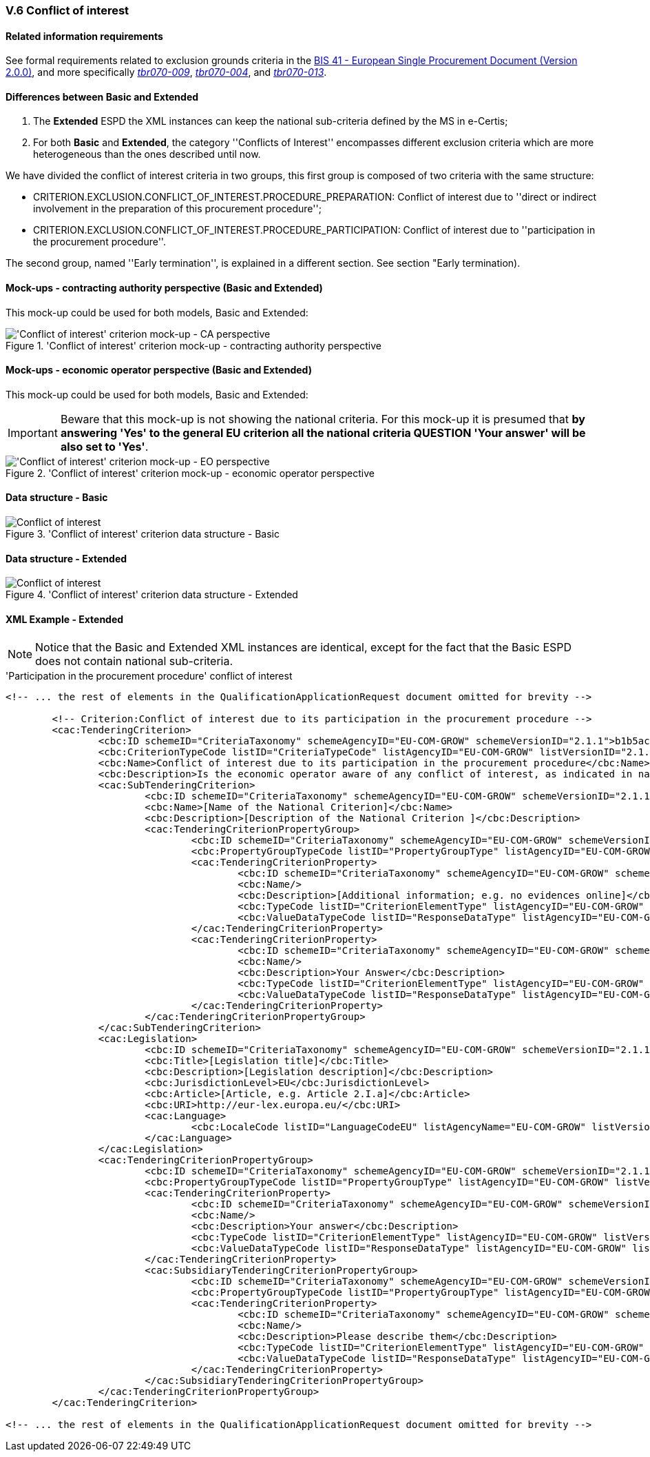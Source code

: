 
=== V.6 Conflict of interest

==== Related information requirements

See formal requirements related to exclusion grounds criteria in the http://wiki.ds.unipi.gr/pages/viewpage.action?pageId=44367916[BIS 41 - European Single Procurement Document (Version 2.0.0)], and more specifically http://wiki.ds.unipi.gr/pages/viewpage.action?pageId=44367916#tbr070-009[_tbr070-009_], http://wiki.ds.unipi.gr/pages/viewpage.action?pageId=44367916#tbr070-004[_tbr070-004_], and http://wiki.ds.unipi.gr/pages/viewpage.action?pageId=44367916#tbr070-013[_tbr070-013_].

==== Differences between Basic and Extended

. The *Extended* ESPD the XML instances can keep the national sub-criteria defined by the MS in  e-Certis;

. For both *Basic* and *Extended*, the category ''Conflicts of Interest'' encompasses different exclusion criteria which are more heterogeneous than the ones described until now. 

We have divided the conflict of interest criteria in two groups, this first group is composed of two criteria with the same structure: 

** CRITERION.EXCLUSION.CONFLICT_OF_INTEREST.PROCEDURE_PREPARATION: Conflict of interest due to ''direct or indirect involvement in the preparation of this procurement procedure'';

** CRITERION.EXCLUSION.CONFLICT_OF_INTEREST.PROCEDURE_PARTICIPATION: Conflict of interest due to ''participation in the procurement procedure''. 

The second group, named ''Early termination'', is explained in a different section. See section "Early termination).

==== Mock-ups - contracting authority perspective (*Basic* and *Extended*)

This mock-up could be used for both models, Basic and Extended:


.'Conflict of interest' criterion mock-up - contracting authority perspective
image::Conflict_of_interest_CA_mock-up.png['Conflict of interest' criterion mock-up - CA perspective, alt="'Conflict of interest' criterion mock-up - CA perspective", align="center"]

==== Mock-ups - economic operator perspective (*Basic* and *Extended*)

This mock-up could be used for both models, Basic and Extended:

[IMPORTANT]
====
Beware that this mock-up is not showing the national criteria. For this mock-up it is presumed that *by answering 'Yes' to the general EU criterion all the national criteria QUESTION 'Your answer' will be also set to 'Yes'*.
====

.'Conflict of interest' criterion mock-up - economic operator perspective
image::Conflict_of_interest_EO_mock-up.png['Conflict of interest' criterion mock-up - EO perspective, alt="'Conflict of interest' criterion mock-up - EO perspective", align="center"]

==== Data structure - Basic

.'Conflict of interest' criterion  data structure - Basic
image::Basic_Conflict_of_Interest_Data_Structure.png[Conflict of interest, alt="Conflict of interest", align="center"]

==== Data structure - Extended

.'Conflict of interest' criterion  data structure - Extended
image::Extended_Conflict_of_Interest_Data_Structure.png[Conflict of interest, alt="Conflict of interest", align="center"]

==== XML Example - Extended

[NOTE]
====
Notice that the Basic and Extended XML instances are identical, except for the fact that the Basic ESPD does not contain national sub-criteria. 
====

.'Participation in the procurement procedure' conflict of interest
[source,xml]
----
<!-- ... the rest of elements in the QualificationApplicationRequest document omitted for brevity -->

	<!-- Criterion:Conflict of interest due to its participation in the procurement procedure -->
	<cac:TenderingCriterion>
		<cbc:ID schemeID="CriteriaTaxonomy" schemeAgencyID="EU-COM-GROW" schemeVersionID="2.1.1">b1b5ac18-f393-4280-9659-1367943c1a2e</cbc:ID>
		<cbc:CriterionTypeCode listID="CriteriaTypeCode" listAgencyID="EU-COM-GROW" listVersionID="2.1.1">CRITERION.EXCLUSION.MISCONDUCT.MC_PROFESSIONAL</cbc:CriterionTypeCode>
		<cbc:Name>Conflict of interest due to its participation in the procurement procedure</cbc:Name>
		<cbc:Description>Is the economic operator aware of any conflict of interest, as indicated in national law, the relevant notice or the in the ESPD, the relevant notice or due to its participation in the procurement procedure?</cbc:Description>
		<cac:SubTenderingCriterion>
			<cbc:ID schemeID="CriteriaTaxonomy" schemeAgencyID="EU-COM-GROW" schemeVersionID="2.1.1">e6b21867-95b5-4549-8180-f4673219b179</cbc:ID>
			<cbc:Name>[Name of the National Criterion]</cbc:Name>
			<cbc:Description>[Description of the National Criterion ]</cbc:Description>
			<cac:TenderingCriterionPropertyGroup>
				<cbc:ID schemeID="CriteriaTaxonomy" schemeAgencyID="EU-COM-GROW" schemeVersionID="2.1.1">8c39b505-8abe-44fa-a3e0-f2d78b9d8224</cbc:ID>
				<cbc:PropertyGroupTypeCode listID="PropertyGroupType" listAgencyID="EU-COM-GROW" listVersionID="2.1.1">ON*</cbc:PropertyGroupTypeCode>
				<cac:TenderingCriterionProperty>
					<cbc:ID schemeID="CriteriaTaxonomy" schemeAgencyID="EU-COM-GROW" schemeVersionID="2.1.1">c4b7f5ce-bf0b-464f-b1b3-5db603c00c6f</cbc:ID>
					<cbc:Name/>
					<cbc:Description>[Additional information; e.g. no evidences online]</cbc:Description>
					<cbc:TypeCode listID="CriterionElementType" listAgencyID="EU-COM-GROW" listVersionID="2.1.1">CAPTION</cbc:TypeCode>
					<cbc:ValueDataTypeCode listID="ResponseDataType" listAgencyID="EU-COM-GROW" listVersionID="2.1.1">NONE</cbc:ValueDataTypeCode>
				</cac:TenderingCriterionProperty>
				<cac:TenderingCriterionProperty>
					<cbc:ID schemeID="CriteriaTaxonomy" schemeAgencyID="EU-COM-GROW" schemeVersionID="2.1.1">621a3591-8ef5-469a-80d5-29130683ee5e</cbc:ID>
					<cbc:Name/>
					<cbc:Description>Your Answer</cbc:Description>
					<cbc:TypeCode listID="CriterionElementType" listAgencyID="EU-COM-GROW" listVersionID="2.1.1">QUESTION</cbc:TypeCode>
					<cbc:ValueDataTypeCode listID="ResponseDataType" listAgencyID="EU-COM-GROW" listVersionID="2.1.1">INDICATOR</cbc:ValueDataTypeCode>
				</cac:TenderingCriterionProperty>
			</cac:TenderingCriterionPropertyGroup>
		</cac:SubTenderingCriterion>
		<cac:Legislation>
			<cbc:ID schemeID="CriteriaTaxonomy" schemeAgencyID="EU-COM-GROW" schemeVersionID="2.1.1">fb5adf8c-1ffc-427c-95d0-9cfa0a8ef5cc</cbc:ID>
			<cbc:Title>[Legislation title]</cbc:Title>
			<cbc:Description>[Legislation description]</cbc:Description>
			<cbc:JurisdictionLevel>EU</cbc:JurisdictionLevel>
			<cbc:Article>[Article, e.g. Article 2.I.a]</cbc:Article>
			<cbc:URI>http://eur-lex.europa.eu/</cbc:URI>
			<cac:Language>
				<cbc:LocaleCode listID="LanguageCodeEU" listAgencyName="EU-COM-GROW" listVersionID="2.1.1">EN</cbc:LocaleCode>
			</cac:Language>
		</cac:Legislation>
		<cac:TenderingCriterionPropertyGroup>
			<cbc:ID schemeID="CriteriaTaxonomy" schemeAgencyID="EU-COM-GROW" schemeVersionID="2.1.1">67362ec7-cec3-4cb8-a38e-5d7a2a31e6d8</cbc:ID>
			<cbc:PropertyGroupTypeCode listID="PropertyGroupType" listAgencyID="EU-COM-GROW" listVersionID="2.1.1">ON*</cbc:PropertyGroupTypeCode>
			<cac:TenderingCriterionProperty>
				<cbc:ID schemeID="CriteriaTaxonomy" schemeAgencyID="EU-COM-GROW" schemeVersionID="2.1.1">567e5857-978f-4115-95be-dc5145ea950a</cbc:ID>
				<cbc:Name/>
				<cbc:Description>Your answer</cbc:Description>
				<cbc:TypeCode listID="CriterionElementType" listAgencyID="EU-COM-GROW" listVersionID="2.1.1">QUESTION</cbc:TypeCode>
				<cbc:ValueDataTypeCode listID="ResponseDataType" listAgencyID="EU-COM-GROW" listVersionID="2.1.1">INDICATOR</cbc:ValueDataTypeCode>
			</cac:TenderingCriterionProperty>
			<cac:SubsidiaryTenderingCriterionPropertyGroup>
				<cbc:ID schemeID="CriteriaTaxonomy" schemeAgencyID="EU-COM-GROW" schemeVersionID="2.1.1">73f0fe4c-4ed9-4343-8096-d898cf200146</cbc:ID>
				<cbc:PropertyGroupTypeCode listID="PropertyGroupType" listAgencyID="EU-COM-GROW" listVersionID="2.1.1">ONTRUE</cbc:PropertyGroupTypeCode>
				<cac:TenderingCriterionProperty>
					<cbc:ID schemeID="CriteriaTaxonomy" schemeAgencyID="EU-COM-GROW" schemeVersionID="2.1.1">d2aaed34-443f-4fc7-9f8c-72c9e21d8f26</cbc:ID>
					<cbc:Name/>
					<cbc:Description>Please describe them</cbc:Description>
					<cbc:TypeCode listID="CriterionElementType" listAgencyID="EU-COM-GROW" listVersionID="2.1.1">QUESTION</cbc:TypeCode>
					<cbc:ValueDataTypeCode listID="ResponseDataType" listAgencyID="EU-COM-GROW" listVersionID="2.1.1">DESCRIPTION</cbc:ValueDataTypeCode>
				</cac:TenderingCriterionProperty>
			</cac:SubsidiaryTenderingCriterionPropertyGroup>
		</cac:TenderingCriterionPropertyGroup>
	</cac:TenderingCriterion>

<!-- ... the rest of elements in the QualificationApplicationRequest document omitted for brevity -->
----